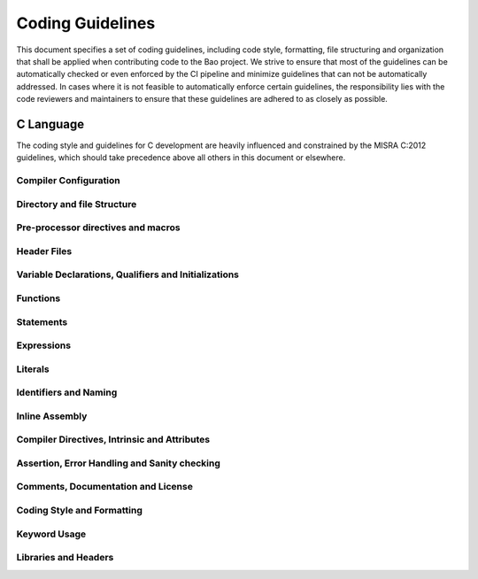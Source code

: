 .. _coding_guidelines:

Coding Guidelines
=================

This document specifies a set of coding guidelines, including code style,
formatting, file structuring and organization that shall be applied when
contributing code to the Bao project. We strive to ensure that most of the
guidelines can be automatically checked or even enforced by the CI pipeline and
minimize guidelines that can not be automatically addressed. In cases where it
is not feasible to automatically enforce certain guidelines, the responsibility
lies with the code reviewers and maintainers to ensure that these guidelines
are adhered to as closely as possible.

C Language
----------

The coding style and guidelines for C development are heavily influenced and
constrained by the MISRA C:2012 guidelines, which should take precedence above
all others in this document or elsewhere.

Compiler Configuration
**********************

Directory and file Structure
****************************

Pre-processor directives and macros
***********************************

Header Files
************

Variable Declarations, Qualifiers and Initializations
*****************************************************

Functions
*********

Statements
**********

Expressions
***********

Literals
********

Identifiers and Naming
**********************

Inline Assembly
***************

Compiler Directives, Intrinsic and Attributes
**********************************************

Assertion, Error Handling and Sanity checking
*********************************************

Comments, Documentation and License
***********************************

Coding Style and Formatting
***************************

Keyword Usage
*************

Libraries and Headers
*********************
